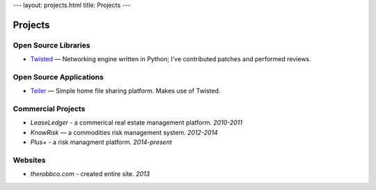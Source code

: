 ---
layout: projects.html
title: Projects
---

Projects
========

Open Source Libraries
---------------------

-   `Twisted <https://twistedmatrix.com/>`_ — Networking engine written in Python; I've contributed patches and performed reviews.

Open Source Applications
------------------------

-   `Teiler <http://github.com/derwolfe/teiler/>`_ — Simple home file sharing platform. Makes use of Twisted.

Commercial Projects
-------------------

-   `LeaseLedger` - a commerical real estate management platform. *2010-2011*
-   `KnowRisk` — a commodities risk management system. *2012-2014*
-   `Plus+` - a risk managment platform. *2014-present*

Websites
--------

-   `therobbco.com` - created entire site. *2013*
